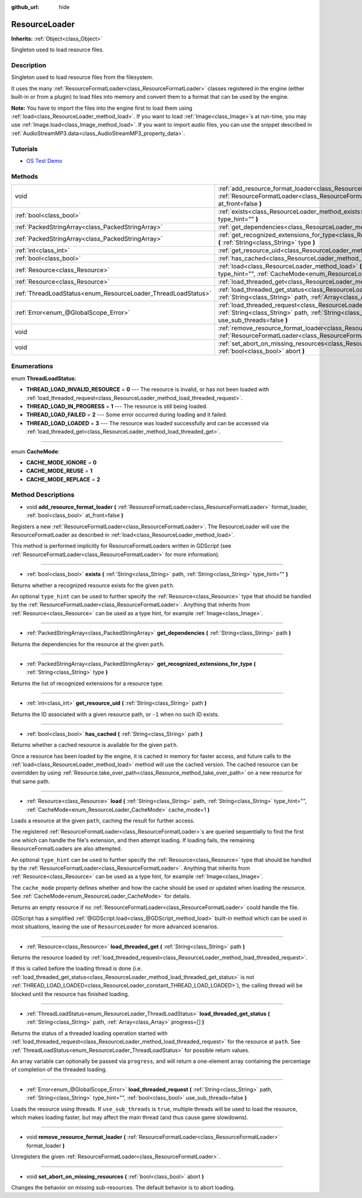 :github_url: hide

.. Generated automatically by doc/tools/make_rst.py in Godot's source tree.
.. DO NOT EDIT THIS FILE, but the ResourceLoader.xml source instead.
.. The source is found in doc/classes or modules/<name>/doc_classes.

.. _class_ResourceLoader:

ResourceLoader
==============

**Inherits:** :ref:`Object<class_Object>`

Singleton used to load resource files.

Description
-----------

Singleton used to load resource files from the filesystem.

It uses the many :ref:`ResourceFormatLoader<class_ResourceFormatLoader>` classes registered in the engine (either built-in or from a plugin) to load files into memory and convert them to a format that can be used by the engine.

\ **Note:** You have to import the files into the engine first to load them using :ref:`load<class_ResourceLoader_method_load>`. If you want to load :ref:`Image<class_Image>`\ s at run-time, you may use :ref:`Image.load<class_Image_method_load>`. If you want to import audio files, you can use the snippet described in :ref:`AudioStreamMP3.data<class_AudioStreamMP3_property_data>`.

Tutorials
---------

- `OS Test Demo <https://godotengine.org/asset-library/asset/677>`__

Methods
-------

+---------------------------------------------------------------+-----------------------------------------------------------------------------------------------------------------------------------------------------------------------------------------------------------------------+
| void                                                          | :ref:`add_resource_format_loader<class_ResourceLoader_method_add_resource_format_loader>` **(** :ref:`ResourceFormatLoader<class_ResourceFormatLoader>` format_loader, :ref:`bool<class_bool>` at_front=false **)**   |
+---------------------------------------------------------------+-----------------------------------------------------------------------------------------------------------------------------------------------------------------------------------------------------------------------+
| :ref:`bool<class_bool>`                                       | :ref:`exists<class_ResourceLoader_method_exists>` **(** :ref:`String<class_String>` path, :ref:`String<class_String>` type_hint="" **)**                                                                              |
+---------------------------------------------------------------+-----------------------------------------------------------------------------------------------------------------------------------------------------------------------------------------------------------------------+
| :ref:`PackedStringArray<class_PackedStringArray>`             | :ref:`get_dependencies<class_ResourceLoader_method_get_dependencies>` **(** :ref:`String<class_String>` path **)**                                                                                                    |
+---------------------------------------------------------------+-----------------------------------------------------------------------------------------------------------------------------------------------------------------------------------------------------------------------+
| :ref:`PackedStringArray<class_PackedStringArray>`             | :ref:`get_recognized_extensions_for_type<class_ResourceLoader_method_get_recognized_extensions_for_type>` **(** :ref:`String<class_String>` type **)**                                                                |
+---------------------------------------------------------------+-----------------------------------------------------------------------------------------------------------------------------------------------------------------------------------------------------------------------+
| :ref:`int<class_int>`                                         | :ref:`get_resource_uid<class_ResourceLoader_method_get_resource_uid>` **(** :ref:`String<class_String>` path **)**                                                                                                    |
+---------------------------------------------------------------+-----------------------------------------------------------------------------------------------------------------------------------------------------------------------------------------------------------------------+
| :ref:`bool<class_bool>`                                       | :ref:`has_cached<class_ResourceLoader_method_has_cached>` **(** :ref:`String<class_String>` path **)**                                                                                                                |
+---------------------------------------------------------------+-----------------------------------------------------------------------------------------------------------------------------------------------------------------------------------------------------------------------+
| :ref:`Resource<class_Resource>`                               | :ref:`load<class_ResourceLoader_method_load>` **(** :ref:`String<class_String>` path, :ref:`String<class_String>` type_hint="", :ref:`CacheMode<enum_ResourceLoader_CacheMode>` cache_mode=1 **)**                    |
+---------------------------------------------------------------+-----------------------------------------------------------------------------------------------------------------------------------------------------------------------------------------------------------------------+
| :ref:`Resource<class_Resource>`                               | :ref:`load_threaded_get<class_ResourceLoader_method_load_threaded_get>` **(** :ref:`String<class_String>` path **)**                                                                                                  |
+---------------------------------------------------------------+-----------------------------------------------------------------------------------------------------------------------------------------------------------------------------------------------------------------------+
| :ref:`ThreadLoadStatus<enum_ResourceLoader_ThreadLoadStatus>` | :ref:`load_threaded_get_status<class_ResourceLoader_method_load_threaded_get_status>` **(** :ref:`String<class_String>` path, :ref:`Array<class_Array>` progress=[] **)**                                             |
+---------------------------------------------------------------+-----------------------------------------------------------------------------------------------------------------------------------------------------------------------------------------------------------------------+
| :ref:`Error<enum_@GlobalScope_Error>`                         | :ref:`load_threaded_request<class_ResourceLoader_method_load_threaded_request>` **(** :ref:`String<class_String>` path, :ref:`String<class_String>` type_hint="", :ref:`bool<class_bool>` use_sub_threads=false **)** |
+---------------------------------------------------------------+-----------------------------------------------------------------------------------------------------------------------------------------------------------------------------------------------------------------------+
| void                                                          | :ref:`remove_resource_format_loader<class_ResourceLoader_method_remove_resource_format_loader>` **(** :ref:`ResourceFormatLoader<class_ResourceFormatLoader>` format_loader **)**                                     |
+---------------------------------------------------------------+-----------------------------------------------------------------------------------------------------------------------------------------------------------------------------------------------------------------------+
| void                                                          | :ref:`set_abort_on_missing_resources<class_ResourceLoader_method_set_abort_on_missing_resources>` **(** :ref:`bool<class_bool>` abort **)**                                                                           |
+---------------------------------------------------------------+-----------------------------------------------------------------------------------------------------------------------------------------------------------------------------------------------------------------------+

Enumerations
------------

.. _enum_ResourceLoader_ThreadLoadStatus:

.. _class_ResourceLoader_constant_THREAD_LOAD_INVALID_RESOURCE:

.. _class_ResourceLoader_constant_THREAD_LOAD_IN_PROGRESS:

.. _class_ResourceLoader_constant_THREAD_LOAD_FAILED:

.. _class_ResourceLoader_constant_THREAD_LOAD_LOADED:

enum **ThreadLoadStatus**:

- **THREAD_LOAD_INVALID_RESOURCE** = **0** --- The resource is invalid, or has not been loaded with :ref:`load_threaded_request<class_ResourceLoader_method_load_threaded_request>`.

- **THREAD_LOAD_IN_PROGRESS** = **1** --- The resource is still being loaded.

- **THREAD_LOAD_FAILED** = **2** --- Some error occurred during loading and it failed.

- **THREAD_LOAD_LOADED** = **3** --- The resource was loaded successfully and can be accessed via :ref:`load_threaded_get<class_ResourceLoader_method_load_threaded_get>`.

----

.. _enum_ResourceLoader_CacheMode:

.. _class_ResourceLoader_constant_CACHE_MODE_IGNORE:

.. _class_ResourceLoader_constant_CACHE_MODE_REUSE:

.. _class_ResourceLoader_constant_CACHE_MODE_REPLACE:

enum **CacheMode**:

- **CACHE_MODE_IGNORE** = **0**

- **CACHE_MODE_REUSE** = **1**

- **CACHE_MODE_REPLACE** = **2**

Method Descriptions
-------------------

.. _class_ResourceLoader_method_add_resource_format_loader:

- void **add_resource_format_loader** **(** :ref:`ResourceFormatLoader<class_ResourceFormatLoader>` format_loader, :ref:`bool<class_bool>` at_front=false **)**

Registers a new :ref:`ResourceFormatLoader<class_ResourceFormatLoader>`. The ResourceLoader will use the ResourceFormatLoader as described in :ref:`load<class_ResourceLoader_method_load>`.

This method is performed implicitly for ResourceFormatLoaders written in GDScript (see :ref:`ResourceFormatLoader<class_ResourceFormatLoader>` for more information).

----

.. _class_ResourceLoader_method_exists:

- :ref:`bool<class_bool>` **exists** **(** :ref:`String<class_String>` path, :ref:`String<class_String>` type_hint="" **)**

Returns whether a recognized resource exists for the given ``path``.

An optional ``type_hint`` can be used to further specify the :ref:`Resource<class_Resource>` type that should be handled by the :ref:`ResourceFormatLoader<class_ResourceFormatLoader>`. Anything that inherits from :ref:`Resource<class_Resource>` can be used as a type hint, for example :ref:`Image<class_Image>`.

----

.. _class_ResourceLoader_method_get_dependencies:

- :ref:`PackedStringArray<class_PackedStringArray>` **get_dependencies** **(** :ref:`String<class_String>` path **)**

Returns the dependencies for the resource at the given ``path``.

----

.. _class_ResourceLoader_method_get_recognized_extensions_for_type:

- :ref:`PackedStringArray<class_PackedStringArray>` **get_recognized_extensions_for_type** **(** :ref:`String<class_String>` type **)**

Returns the list of recognized extensions for a resource type.

----

.. _class_ResourceLoader_method_get_resource_uid:

- :ref:`int<class_int>` **get_resource_uid** **(** :ref:`String<class_String>` path **)**

Returns the ID associated with a given resource path, or ``-1`` when no such ID exists.

----

.. _class_ResourceLoader_method_has_cached:

- :ref:`bool<class_bool>` **has_cached** **(** :ref:`String<class_String>` path **)**

Returns whether a cached resource is available for the given ``path``.

Once a resource has been loaded by the engine, it is cached in memory for faster access, and future calls to the :ref:`load<class_ResourceLoader_method_load>` method will use the cached version. The cached resource can be overridden by using :ref:`Resource.take_over_path<class_Resource_method_take_over_path>` on a new resource for that same path.

----

.. _class_ResourceLoader_method_load:

- :ref:`Resource<class_Resource>` **load** **(** :ref:`String<class_String>` path, :ref:`String<class_String>` type_hint="", :ref:`CacheMode<enum_ResourceLoader_CacheMode>` cache_mode=1 **)**

Loads a resource at the given ``path``, caching the result for further access.

The registered :ref:`ResourceFormatLoader<class_ResourceFormatLoader>`\ s are queried sequentially to find the first one which can handle the file's extension, and then attempt loading. If loading fails, the remaining ResourceFormatLoaders are also attempted.

An optional ``type_hint`` can be used to further specify the :ref:`Resource<class_Resource>` type that should be handled by the :ref:`ResourceFormatLoader<class_ResourceFormatLoader>`. Anything that inherits from :ref:`Resource<class_Resource>` can be used as a type hint, for example :ref:`Image<class_Image>`.

The ``cache_mode`` property defines whether and how the cache should be used or updated when loading the resource. See :ref:`CacheMode<enum_ResourceLoader_CacheMode>` for details.

Returns an empty resource if no :ref:`ResourceFormatLoader<class_ResourceFormatLoader>` could handle the file.

GDScript has a simplified :ref:`@GDScript.load<class_@GDScript_method_load>` built-in method which can be used in most situations, leaving the use of ``ResourceLoader`` for more advanced scenarios.

----

.. _class_ResourceLoader_method_load_threaded_get:

- :ref:`Resource<class_Resource>` **load_threaded_get** **(** :ref:`String<class_String>` path **)**

Returns the resource loaded by :ref:`load_threaded_request<class_ResourceLoader_method_load_threaded_request>`.

If this is called before the loading thread is done (i.e. :ref:`load_threaded_get_status<class_ResourceLoader_method_load_threaded_get_status>` is not :ref:`THREAD_LOAD_LOADED<class_ResourceLoader_constant_THREAD_LOAD_LOADED>`), the calling thread will be blocked until the resource has finished loading.

----

.. _class_ResourceLoader_method_load_threaded_get_status:

- :ref:`ThreadLoadStatus<enum_ResourceLoader_ThreadLoadStatus>` **load_threaded_get_status** **(** :ref:`String<class_String>` path, :ref:`Array<class_Array>` progress=[] **)**

Returns the status of a threaded loading operation started with :ref:`load_threaded_request<class_ResourceLoader_method_load_threaded_request>` for the resource at ``path``. See :ref:`ThreadLoadStatus<enum_ResourceLoader_ThreadLoadStatus>` for possible return values.

An array variable can optionally be passed via ``progress``, and will return a one-element array containing the percentage of completion of the threaded loading.

----

.. _class_ResourceLoader_method_load_threaded_request:

- :ref:`Error<enum_@GlobalScope_Error>` **load_threaded_request** **(** :ref:`String<class_String>` path, :ref:`String<class_String>` type_hint="", :ref:`bool<class_bool>` use_sub_threads=false **)**

Loads the resource using threads. If ``use_sub_threads`` is ``true``, multiple threads will be used to load the resource, which makes loading faster, but may affect the main thread (and thus cause game slowdowns).

----

.. _class_ResourceLoader_method_remove_resource_format_loader:

- void **remove_resource_format_loader** **(** :ref:`ResourceFormatLoader<class_ResourceFormatLoader>` format_loader **)**

Unregisters the given :ref:`ResourceFormatLoader<class_ResourceFormatLoader>`.

----

.. _class_ResourceLoader_method_set_abort_on_missing_resources:

- void **set_abort_on_missing_resources** **(** :ref:`bool<class_bool>` abort **)**

Changes the behavior on missing sub-resources. The default behavior is to abort loading.

.. |virtual| replace:: :abbr:`virtual (This method should typically be overridden by the user to have any effect.)`
.. |const| replace:: :abbr:`const (This method has no side effects. It doesn't modify any of the instance's member variables.)`
.. |vararg| replace:: :abbr:`vararg (This method accepts any number of arguments after the ones described here.)`
.. |constructor| replace:: :abbr:`constructor (This method is used to construct a type.)`
.. |static| replace:: :abbr:`static (This method doesn't need an instance to be called, so it can be called directly using the class name.)`
.. |operator| replace:: :abbr:`operator (This method describes a valid operator to use with this type as left-hand operand.)`
